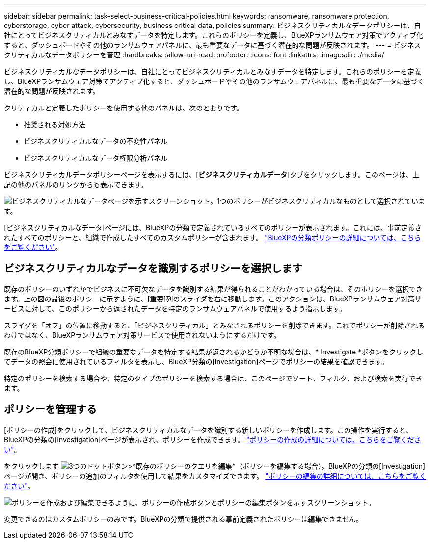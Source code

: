 ---
sidebar: sidebar 
permalink: task-select-business-critical-policies.html 
keywords: ransomware, ransomware protection, cyberstorage, cyber attack, cybersecurity, business critical data, policies 
summary: ビジネスクリティカルなデータポリシーは、自社にとってビジネスクリティカルとみなすデータを特定します。これらのポリシーを定義し、BlueXPランサムウェア対策でアクティブ化すると、ダッシュボードやその他のランサムウェアパネルに、最も重要なデータに基づく潜在的な問題が反映されます。 
---
= ビジネスクリティカルなデータポリシーを管理
:hardbreaks:
:allow-uri-read: 
:nofooter: 
:icons: font
:linkattrs: 
:imagesdir: ./media/


[role="lead"]
ビジネスクリティカルなデータポリシーは、自社にとってビジネスクリティカルとみなすデータを特定します。これらのポリシーを定義し、BlueXPランサムウェア対策でアクティブ化すると、ダッシュボードやその他のランサムウェアパネルに、最も重要なデータに基づく潜在的な問題が反映されます。

クリティカルと定義したポリシーを使用する他のパネルは、次のとおりです。

* 推奨される対処方法
* ビジネスクリティカルなデータの不変性パネル
* ビジネスクリティカルなデータ権限分析パネル


ビジネスクリティカルデータポリシーページを表示するには、[*ビジネスクリティカルデータ*]タブをクリックします。このページは、上記の他のパネルのリンクからも表示できます。

image:screenshot_critical_data_policies.png["ビジネスクリティカルなデータページを示すスクリーンショット。1つのポリシーがビジネスクリティカルなものとして選択されています。"]

[ビジネスクリティカルなデータ]ページには、BlueXPの分類で定義されているすべてのポリシーが表示されます。これには、事前定義されたすべてのポリシーと、組織で作成したすべてのカスタムポリシーが含まれます。 https://docs.netapp.com/us-en/bluexp-classification/task-using-policies.html["BlueXPの分類ポリシーの詳細については、こちらをご覧ください"^]。



== ビジネスクリティカルなデータを識別するポリシーを選択します

既存のポリシーのいずれかでビジネスに不可欠なデータを識別する結果が得られることがわかっている場合は、そのポリシーを選択できます。上の図の最後のポリシーに示すように、[重要]列のスライダを右に移動します。このアクションは、BlueXPランサムウェア対策サービスに対して、このポリシーから返されたデータを特定のランサムウェアパネルで使用するよう指示します。

スライダを「オフ」の位置に移動すると、「ビジネスクリティカル」とみなされるポリシーを削除できます。これでポリシーが削除されるわけではなく、BlueXPランサムウェア対策サービスで使用されないようにするだけです。

既存のBlueXP分類ポリシーで組織の重要なデータを特定する結果が返されるかどうか不明な場合は、* Investigate *ボタンをクリックしてデータの照会に使用されているフィルタを表示し、BlueXP分類の[Investigation]ページでポリシーの結果を確認できます。

特定のポリシーを検索する場合や、特定のタイプのポリシーを検索する場合は、このページでソート、フィルタ、および検索を実行できます。



== ポリシーを管理する

[ポリシーの作成]をクリックして、ビジネスクリティカルなデータを識別する新しいポリシーを作成します。この操作を実行すると、BlueXPの分類の[Investigation]ページが表示され、ポリシーを作成できます。 https://docs.netapp.com/us-en/bluexp-classification/task-using-policies.html#creating-custom-policies["ポリシーの作成の詳細については、こちらをご覧ください"^]。

をクリックします image:screenshot_horizontal_more_button.gif["3つのドットボタン"]>*既存のポリシーのクエリを編集*（ポリシーを編集する場合）。BlueXPの分類の[Investigation]ページが開き、ポリシーの追加のフィルタを使用して結果をカスタマイズできます。 https://docs.netapp.com/us-en/bluexp-classification/task-using-policies.html#editing-policies["ポリシーの編集の詳細については、こちらをご覧ください"^]。

image:screenshot_add_edit_critical_data_policies.png["ポリシーを作成および編集できるように、ポリシーの作成ボタンとポリシーの編集ボタンを示すスクリーンショット。"]

変更できるのはカスタムポリシーのみです。BlueXPの分類で提供される事前定義されたポリシーは編集できません。
